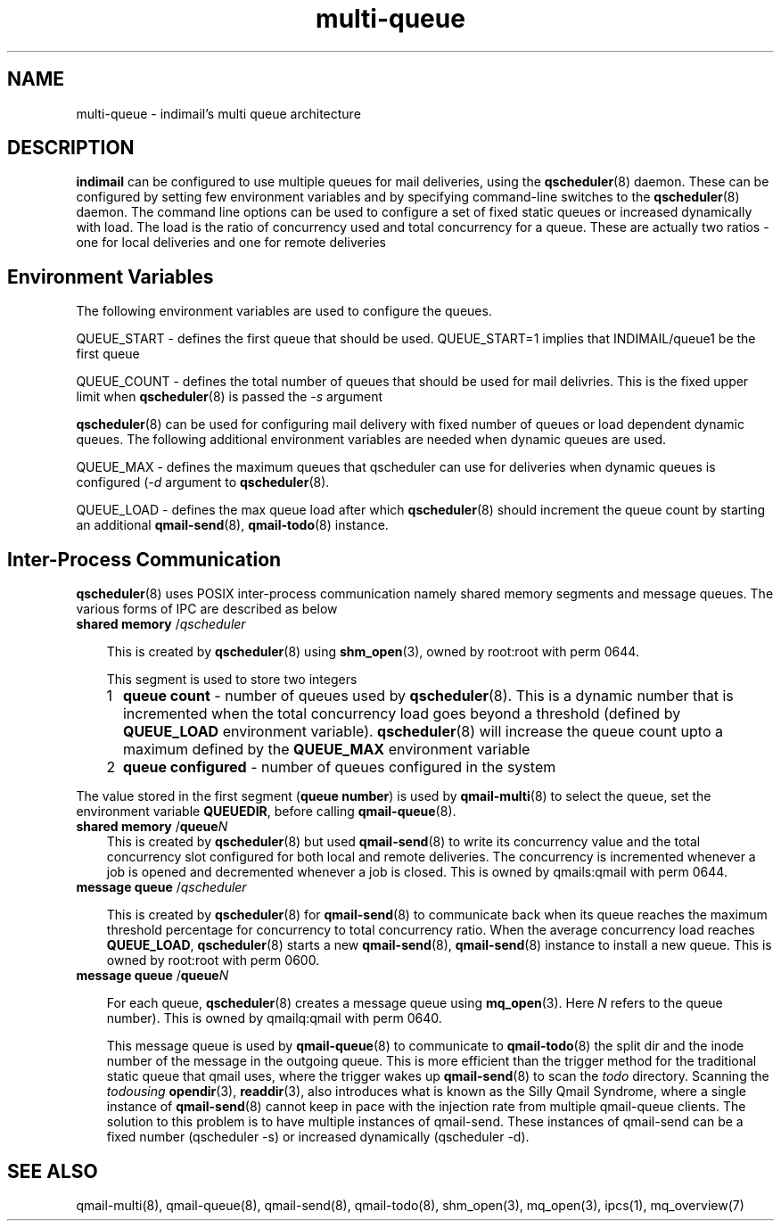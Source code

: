 .TH multi-queue 7
.SH NAME
multi-queue \- indimail's multi queue architecture

.SH DESCRIPTION
\fBindimail\fR can be configured to use multiple queues for mail
deliveries, using the \fBqscheduler\fR(8) daemon. These can be configured
by setting few environment variables and by specifying command-line
switches to the \fBqscheduler\fR(8) daemon. The command line options can be
used to configure a set of fixed static queues or increased dynamically
with load. The load is the ratio of concurrency used and total concurrency
for a queue. These are actually two ratios - one for local deliveries and
one for remote deliveries

.SH Environment Variables

The following environment variables are used to configure the queues.

QUEUE_START - defines the first queue that should be used. QUEUE_START=1
implies that INDIMAIL/queue1 be the first queue

QUEUE_COUNT - defines the total number of queues that should be used for
mail delivries. This is the fixed upper limit when \fBqscheduler\fR(8) is
passed the -\fIs\fR argument

\fBqscheduler\fR(8) can be used for configuring mail delivery with fixed
number of queues or load dependent dynamic queues. The following additional
environment variables are needed when dynamic queues are used.

QUEUE_MAX - defines the maximum queues that qscheduler can use for
deliveries when dynamic queues is configured (-\fId\fR argument to
\fBqscheduler\fR(8).

QUEUE_LOAD - defines the max queue load after which \fBqscheduler\fR(8)
should increment the queue count by starting an additional
\fBqmail-send\fR(8), \fBqmail-todo\fR(8) instance.

.SH Inter-Process Communication
.
\fBqscheduler\fR(8) uses POSIX inter-process communication namely shared
memory segments and message queues. The various forms of IPC are described
as below

.PP
.TP 3
\fBshared memory\fR /\fIqscheduler\fR

This is created by \fBqscheduler\fR(8) using \fBshm_open\fR(3), owned by
root:root with perm 0644.

This segment is used to store two integers
.RS 3
.LP
.nr step 1 1
.IP \n[step] 2
\fBqueue count\fR - number of queues used by \fBqscheduler\fR(8). This is a
dynamic number that is incremented when the total concurrency load goes
beyond a threshold (defined by \fBQUEUE_LOAD\fR environment variable).
\fBqscheduler\fR(8) will increase the queue count upto a maximum defined by
the \fBQUEUE_MAX\fR environment variable

.IP \n+[step]
\fBqueue configured\fR - number of queues configured in the system
.LP
.RE

The value stored in the first segment (\fBqueue number\fR) is used by
\fBqmail-multi\fR(8) to select the queue, set the environment variable
\fBQUEUEDIR\fR, before calling \fBqmail-queue\fR(8).

.PP
.TP 3
\fBshared memory\fR /\fBqueue\fR\fIN\fR
This is created by \fBqscheduler\fR(8) but used \fBqmail-send\fR(8) to
write its concurrency value and the total concurrency slot configured for
both local and remote deliveries. The concurrency is incremented whenever a
job is opened and decremented whenever a job is closed. This is owned by
qmails:qmail with perm 0644.

.PP
.TP 3
\fBmessage queue\fR /\fIqscheduler\fR

This is created by \fBqscheduler\fR(8) for \fBqmail-send\fR(8) to
communicate back when its queue reaches the maximum threshold percentage for
concurrency to total concurrency ratio. When the average concurrency load
reaches \fBQUEUE_LOAD\fR, \fBqscheduler\fR(8) starts a new
\fBqmail-send\fR(8), \fBqmail-send\fR(8) instance to install a new queue.
This is owned by root:root with perm 0600.

.PP
.TP 3
\fBmessage queue\fR /\fBqueue\fR\fIN\fR

For each queue, \fBqscheduler\fR(8) creates a message queue using
\fBmq_open\fR(3). Here \fIN\fR refers to the queue number). This is owned
by qmailq:qmail with perm 0640.

This message queue is used by \fBqmail-queue\fR(8) to communicate to
\fBqmail-todo\fR(8) the split dir and the inode number of the message in
the outgoing queue. This is more efficient than the trigger method for the
traditional static queue that qmail uses, where the trigger wakes up
\fBqmail-send\fR(8) to scan the \fItodo\fR directory. Scanning the
\fItodo\R using \fBopendir\fR(3), \fBreaddir\fR(3), also introduces what is
known as the Silly Qmail Syndrome, where a single instance of
\fBqmail-send\fR(8) cannot keep in pace with the injection rate from
multiple qmail-queue clients. The solution to this problem is to have
multiple instances of qmail-send. These instances of qmail-send can be a
fixed number (qscheduler -s) or increased dynamically (qscheduler -d).

.SH SEE ALSO
qmail-multi(8),
qmail-queue(8),
qmail-send(8),
qmail-todo(8),
shm_open(3),
mq_open(3),
ipcs(1),
mq_overview(7)

